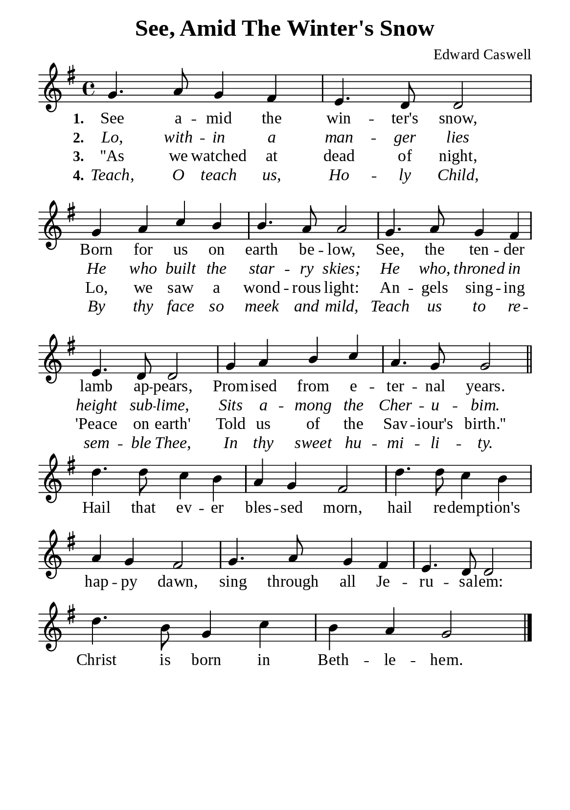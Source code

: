 %%%%%%%%%%%%%%%%%%%%%%%%%%%%%
% CONTENTS OF THIS DOCUMENT
% 1. Common settings
% 2. Verse music
% 3. Chorus music
% 4. Verse lyrics
% 5. Chorus lyrics
% 6. Layout
%%%%%%%%%%%%%%%%%%%%%%%%%%%%%

%%%%%%%%%%%%%%%%%%%%%%%%%%%%%
% 1. Common settings
%%%%%%%%%%%%%%%%%%%%%%%%%%%%%
\version "2.22.1"

\header {
  title = "See, Amid The Winter's Snow"
  composer = "Edward Caswell"
  tagline = ##f
}

globalSettings = {
  \set Score.barNumberVisibility = #all-bar-numbers-visible
  \key g \major
  \time 4/4
  \override Score.BarNumber.break-visibility = ##(#f #f #f)
  \override Lyrics.LyricSpace.minimum-distance = #3.0
}

\paper {
  #(set-paper-size "a5")
  top-margin = 3.2\mm
  bottom-marign = 10\mm
  left-margin = 10\mm
  right-margin = 10\mm
  indent = #0
  #(define fonts
	 (make-pango-font-tree "Liberation Serif"
	 		       "Liberation Serif"
			       "Liberation Serif"
			       (/ 20 20)))
  system-system-spacing = #'((basic-distance . 3) (padding . 3))
}

printItalic = {
  \override LyricText.font-shape = #'italic
}

%%%%%%%%%%%%%%%%%%%%%%%%%%%%%
% 2. Verse music
%%%%%%%%%%%%%%%%%%%%%%%%%%%%%
musicVerseSoprano = \relative c'' {
  %{	01	%} g4. a8 g4 fis |
  %{	02	%} e4. d8 d2 |
  %{	03	%} g4 a c b |
  %{	04	%} b4. a8 a2 |
  %{	05	%} g4. a8 g4 fis |
  %{	06	%} e4. d8 d2 |
  %{	07	%} g4 a b c |
  %{	08	%} a4. g8 g2 \bar "||"
}

%%%%%%%%%%%%%%%%%%%%%%%%%%%%%
% 3. Chorus music
%%%%%%%%%%%%%%%%%%%%%%%%%%%%%
musicChorusSoprano = \relative c'' {
  \set Score.currentBarNumber = #9
  %{	09	%} d4. d8 c4 b |
  %{	10	%} a g fis2 |
  %{	11	%} d'4. d8 c4 b |
  %{	12	%} a g fis2 |
  %{	13	%} g4. a8 g4 fis |
  %{	14	%} e4. d8 d2 |
  %{	15	%} d'4. b8 g4 c |
  %{	16	%} b a g2 \bar "|."
}

%%%%%%%%%%%%%%%%%%%%%%%%%%%%%
% 4. Verse lyrics
%%%%%%%%%%%%%%%%%%%%%%%%%%%%%
lyricVerseOne = \lyricmode {
  \set stanza = #"1."
  See a -- mid the win -- ter's snow,
  Born for us on earth be -- low,
  See, the ten -- der lamb ap -- pears,
  Prom -- ised from e -- ter -- nal years.
}

lyricVerseTwo = \lyricmode {
  \set stanza = #"2."
  Lo, with -- in a man -- ger lies
  He who built the star -- ry skies;
  He who, throned in height sub -- lime,
  Sits a -- mong the Cher -- u -- bim.
}

lyricVerseThree = \lyricmode {
  \set stanza = #"3."
  ''As we watched at dead of night,
  Lo, we saw a wond -- rous light:
  An -- gels sing -- ing 'Peace on earth'
  Told us of the Sav -- iour's birth.''
}

lyricVerseFour = \lyricmode {
  \set stanza = #"4."
  Teach, O teach us, Ho -- ly Child,
  By thy face so meek and mild,
  Teach us to re -- sem -- ble Thee,
  In thy sweet hu -- mi -- li -- ty.
}

%%%%%%%%%%%%%%%%%%%%%%%%%%%%%
% 5. Chorus lyrics
%%%%%%%%%%%%%%%%%%%%%%%%%%%%%
lyricChorus = \lyricmode {
  Hail that ev -- er bles -- sed morn, hail re -- demp -- tion's hap -- py dawn,
  sing through all Je -- ru -- sa -- lem:
  Christ is born in Beth -- le -- hem.
}

%%%%%%%%%%%%%%%%%%%%%%%%%%%%%
% 6. Layout
%%%%%%%%%%%%%%%%%%%%%%%%%%%%%
\score {
    \new ChoirStaff <<
      \new Staff <<
        \clef "treble"
        \new Voice = "soprano" {
          \voiceOne \globalSettings   \musicVerseSoprano
        }
      >>
      \new Lyrics \lyricsto soprano \lyricVerseOne
      \new Lyrics \with \printItalic \lyricsto soprano \lyricVerseTwo
      \new Lyrics \lyricsto soprano \lyricVerseThree
      \new Lyrics \with \printItalic \lyricsto soprano \lyricVerseFour
    >>
}

\score {
    \new ChoirStaff <<
      \new Staff <<
        \clef "treble"
        \override Staff.TimeSignature #'stencil = ##f
        \new Voice = "soprano" {
          \globalSettings   \musicChorusSoprano
        }
      >>
      \new Lyrics \lyricsto soprano \lyricChorus
    >>
}
